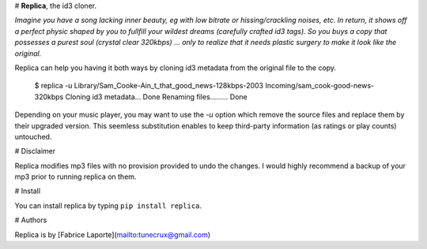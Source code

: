 # **Replica**, the id3 cloner.

*Imagine you have a song lacking inner beauty, eg with low bitrate or hissing/crackling noises, etc. In return, it shows off a perfect physic shaped by you to fullfill your wildest dreams (carefully crafted id3 tags).  
So you buys a copy that possesses a purest soul (crystal clear 320kbps) ... only to realize that it needs plastic surgery to make it look like the original.*
  
Replica can help you having it both ways by cloning id3 metadata from the original file to the copy.

    $ replica -u Library/Sam_Cooke-Ain_t_that_good_news-128kbps-2003 Incoming/sam_cook-good-news-320kbps
    Cloning id3 metadata... Done
    Renaming files......... Done


Depending on your music player, you may want to use the `-u` option which remove the source files and replace them by their upgraded version.  
This seemless substitution enables to keep third-party information (as ratings or play counts) untouched.

# Disclaimer

Replica modifies mp3 files with no provision provided to undo the changes. I would highly recommend a backup of your mp3 prior to running replica on them.

# Install

You can install replica by typing ``pip install replica``.  

# Authors

Replica is by [Fabrice Laporte](mailto:tunecrux@gmail.com) 